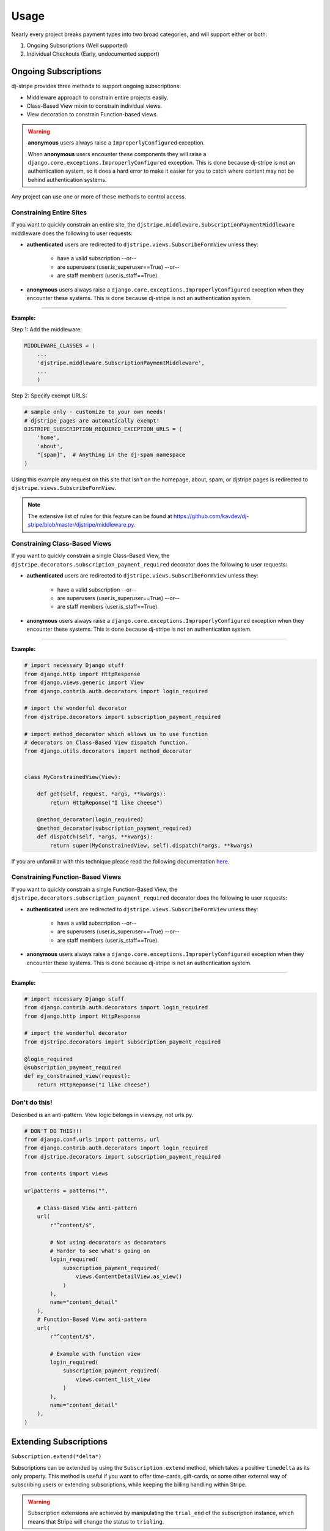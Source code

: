 ========
Usage
========

Nearly every project breaks payment types into two broad categories, and will support either or both:

1. Ongoing Subscriptions (Well supported)
2. Individual Checkouts (Early, undocumented support)

Ongoing Subscriptions
=====================

dj-stripe provides three methods to support ongoing subscriptions:

* Middleware approach to constrain entire projects easily.
* Class-Based View mixin to constrain individual views.
* View decoration to constrain Function-based views.

.. warning:: **anonymous** users always raise a ``ImproperlyConfigured`` exception.

     When **anonymous** users encounter these components they will raise a ``django.core.exceptions.ImproperlyConfigured`` exception. This is done because dj-stripe is not an authentication system, so it does a hard error to make it easier for you to catch where content may not be behind authentication systems.

Any project can use one or more of these methods to control access.


Constraining Entire Sites
-------------------------

If you want to quickly constrain an entire site, the ``djstripe.middleware.SubscriptionPaymentMiddleware`` middleware does the following to user requests:

* **authenticated** users are redirected to ``djstripe.views.SubscribeFormView`` unless they:

    * have a valid subscription --or--
    * are superusers (user.is_superuser==True) --or--
    * are staff members (user.is_staff==True).

* **anonymous** users always raise a ``django.core.exceptions.ImproperlyConfigured`` exception when they encounter these systems. This is done because dj-stripe is not an authentication system.

----

**Example:**

Step 1: Add the middleware:

.. code-block:: python

    MIDDLEWARE_CLASSES = (
        ...
        'djstripe.middleware.SubscriptionPaymentMiddleware',
        ...
        )

Step 2: Specify exempt URLS:

.. code-block:: python

    # sample only - customize to your own needs!
    # djstripe pages are automatically exempt!
    DJSTRIPE_SUBSCRIPTION_REQUIRED_EXCEPTION_URLS = (
        'home',
        'about',
        "[spam]",  # Anything in the dj-spam namespace
    )

Using this example any request on this site that isn't on the homepage, about, spam, or djstripe pages is redirected to ``djstripe.views.SubscribeFormView``.

.. note::

    The extensive list of rules for this feature can be found at https://github.com/kavdev/dj-stripe/blob/master/djstripe/middleware.py.

.. seealso::

    * :doc:`settings`

Constraining Class-Based Views
------------------------------

If you want to quickly constrain a single Class-Based View, the ``djstripe.decorators.subscription_payment_required`` decorator does the following to user requests:

* **authenticated** users are redirected to ``djstripe.views.SubscribeFormView`` unless they:

    * have a valid subscription --or--
    * are superusers (user.is_superuser==True) --or--
    * are staff members (user.is_staff==True).

* **anonymous** users always raise a ``django.core.exceptions.ImproperlyConfigured`` exception when they encounter these systems. This is done because dj-stripe is not an authentication system.

----

**Example:**

.. code-block:: python

    # import necessary Django stuff
    from django.http import HttpResponse
    from django.views.generic import View
    from django.contrib.auth.decorators import login_required

    # import the wonderful decorator
    from djstripe.decorators import subscription_payment_required

    # import method_decorator which allows us to use function
    # decorators on Class-Based View dispatch function.
    from django.utils.decorators import method_decorator


    class MyConstrainedView(View):

        def get(self, request, *args, **kwargs):
            return HttpReponse("I like cheese")

        @method_decorator(login_required)
        @method_decorator(subscription_payment_required)
        def dispatch(self, *args, **kwargs):
            return super(MyConstrainedView, self).dispatch(*args, **kwargs)


If you are unfamiliar with this technique please read the following documentation `here <https://docs.djangoproject.com/en/1.5/topics/class-based-views/intro/#decorating-the-class>`_.


Constraining Function-Based Views
---------------------------------

If you want to quickly constrain a single Function-Based View, the ``djstripe.decorators.subscription_payment_required`` decorator does the following to user requests:

* **authenticated** users are redirected to ``djstripe.views.SubscribeFormView`` unless they:

    * have a valid subscription --or--
    * are superusers (user.is_superuser==True) --or--
    * are staff members (user.is_staff==True).

* **anonymous** users always raise a ``django.core.exceptions.ImproperlyConfigured`` exception when they encounter these systems. This is done because dj-stripe is not an authentication system.

----

**Example:**

.. code-block:: python

    # import necessary Django stuff
    from django.contrib.auth.decorators import login_required
    from django.http import HttpResponse

    # import the wonderful decorator
    from djstripe.decorators import subscription_payment_required

    @login_required
    @subscription_payment_required
    def my_constrained_view(request):
        return HttpReponse("I like cheese")


Don't do this!
---------------

Described is an anti-pattern. View logic belongs in views.py, not urls.py.

.. code-block:: python

    # DON'T DO THIS!!!
    from django.conf.urls import patterns, url
    from django.contrib.auth.decorators import login_required
    from djstripe.decorators import subscription_payment_required

    from contents import views

    urlpatterns = patterns("",

        # Class-Based View anti-pattern
        url(
            r"^content/$",

            # Not using decorators as decorators
            # Harder to see what's going on
            login_required(
                subscription_payment_required(
                    views.ContentDetailView.as_view()
                )
            ),
            name="content_detail"
        ),
        # Function-Based View anti-pattern
        url(
            r"^content/$",

            # Example with function view
            login_required(
                subscription_payment_required(
                    views.content_list_view
                )
            ),
            name="content_detail"
        ),
    )

Extending Subscriptions
=======================

``Subscription.extend(*delta*)``

Subscriptions can be extended by using the ``Subscription.extend`` method, which takes a positive ``timedelta`` as its only property. This method is useful if you want to offer time-cards, gift-cards, or some other external way of subscribing users or extending subscriptions, while keeping the billing handling within Stripe.

.. warning::

    Subscription extensions are achieved by manipulating the ``trial_end`` of the subscription instance, which means that Stripe will change the status to ``trialing``.
